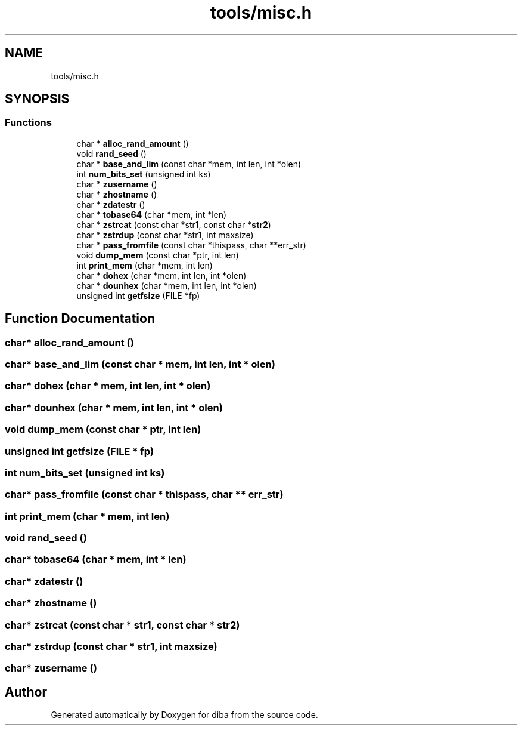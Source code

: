 .TH "tools/misc.h" 3 "Fri Sep 29 2017" "diba" \" -*- nroff -*-
.ad l
.nh
.SH NAME
tools/misc.h
.SH SYNOPSIS
.br
.PP
.SS "Functions"

.in +1c
.ti -1c
.RI "char * \fBalloc_rand_amount\fP ()"
.br
.ti -1c
.RI "void \fBrand_seed\fP ()"
.br
.ti -1c
.RI "char * \fBbase_and_lim\fP (const char *mem, int len, int *olen)"
.br
.ti -1c
.RI "int \fBnum_bits_set\fP (unsigned int ks)"
.br
.ti -1c
.RI "char * \fBzusername\fP ()"
.br
.ti -1c
.RI "char * \fBzhostname\fP ()"
.br
.ti -1c
.RI "char * \fBzdatestr\fP ()"
.br
.ti -1c
.RI "char * \fBtobase64\fP (char *mem, int *len)"
.br
.ti -1c
.RI "char * \fBzstrcat\fP (const char *str1, const char *\fBstr2\fP)"
.br
.ti -1c
.RI "char * \fBzstrdup\fP (const char *str1, int maxsize)"
.br
.ti -1c
.RI "char * \fBpass_fromfile\fP (const char *thispass, char **err_str)"
.br
.ti -1c
.RI "void \fBdump_mem\fP (const char *ptr, int len)"
.br
.ti -1c
.RI "int \fBprint_mem\fP (char *mem, int len)"
.br
.ti -1c
.RI "char * \fBdohex\fP (char *mem, int len, int *olen)"
.br
.ti -1c
.RI "char * \fBdounhex\fP (char *mem, int len, int *olen)"
.br
.ti -1c
.RI "unsigned int \fBgetfsize\fP (FILE *fp)"
.br
.in -1c
.SH "Function Documentation"
.PP 
.SS "char* alloc_rand_amount ()"

.SS "char* base_and_lim (const char * mem, int len, int * olen)"

.SS "char* dohex (char * mem, int len, int * olen)"

.SS "char* dounhex (char * mem, int len, int * olen)"

.SS "void dump_mem (const char * ptr, int len)"

.SS "unsigned int getfsize (FILE * fp)"

.SS "int num_bits_set (unsigned int ks)"

.SS "char* pass_fromfile (const char * thispass, char ** err_str)"

.SS "int print_mem (char * mem, int len)"

.SS "void rand_seed ()"

.SS "char* tobase64 (char * mem, int * len)"

.SS "char* zdatestr ()"

.SS "char* zhostname ()"

.SS "char* zstrcat (const char * str1, const char * str2)"

.SS "char* zstrdup (const char * str1, int maxsize)"

.SS "char* zusername ()"

.SH "Author"
.PP 
Generated automatically by Doxygen for diba from the source code\&.
